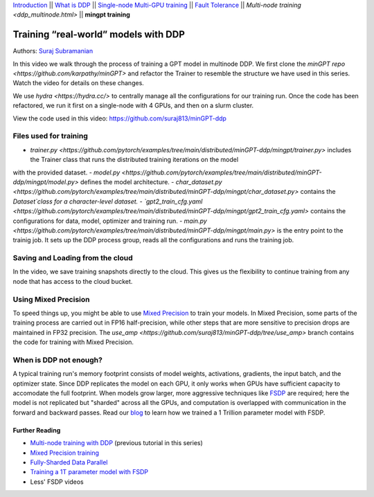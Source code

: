 `Introduction <beginner/ddp_series_intro.html>`__ \|\| `What is DDP <beginner/ddp_theory.html>`__ \|\| `Single-node
Multi-GPU training <beginner/ddp_multigpu.html>`__ \|\| `Fault
Tolerance <beginner/ddp_fault_tolerance.html>`__ \|\| `Multi-node
training <ddp_multinode.html>` \|\| **mingpt training**

Training “real-world” models with DDP
=====================================

Authors: `Suraj Subramanian <https://github.com/suraj813>`__

In this video we walk through the process of training a GPT model in multinode DDP.
We first clone the `minGPT repo <https://github.com/karpathy/minGPT>` and refactor the Trainer
to resemble the structure we have used in this series. Watch the video for details on these changes.

We use `hydra <https://hydra.cc/>` to centrally manage all the configurations for our training run.  
Once the code has been refactored, we run it first on a single-node with 4 GPUs, and then on a slurm cluster.


.. grid:: 2

   .. grid-item-card:: :octicon:`mortar-board;1em;` What you will learn
      :shadow: none

      -  Refactor a (nicely structured) project to use DDP training
      -  Best practices when writing a distributed training script
      -  Increased flexibility with saving/loading artifacts in the cloud
      -  When is DDP NOT suitable


   .. grid-item-card:: :octicon:list-unordered;1em;` Prerequisites
      :shadow: none

      * Familiarity with `multi-GPU training <beginner/ddp_multigpu.html>`__ and `torchrun <beginner/ddp_fault_tolerance.html>`__ 
      * [Optional] Familiarity with `multinode training <ddp_multinode.html>`__
      * 2 or more TCP-reachable GPU machines (this tutorial uses AWS p3.2xlarge instances)
      * PyTorch `installed <https://pytorch.org/get-started/locally/>`__ with CUDA on all machines





View the code used in this video: https://github.com/suraj813/minGPT-ddp


.. raw:: html

   <div style="margin-top:10px; margin-bottom:10px;">
     <iframe width="560" height="315" src="https://www.youtube.com/embed/XFsFDGKZHh4" frameborder="0" allow="accelerometer; encrypted-media; gyroscope; picture-in-picture" allowfullscreen></iframe>
   </div>



Files used for training
~~~~~~~~~~~~~~~~~~~~~~~~
- `trainer.py <https://github.com/pytorch/examples/tree/main/distributed/minGPT-ddp/mingpt/trainer.py>` includes the Trainer class that runs the distributed training iterations on the model
with the provided dataset.
- `model.py <https://github.com/pytorch/examples/tree/main/distributed/minGPT-ddp/mingpt/model.py>` defines the model architecture.
- `char_dataset.py <https://github.com/pytorch/examples/tree/main/distributed/minGPT-ddp/mingpt/char_dataset.py>` contains the `Dataset`class for a character-level dataset.
- `gpt2_train_cfg.yaml <https://github.com/pytorch/examples/tree/main/distributed/minGPT-ddp/mingpt/gpt2_train_cfg.yaml>` contains the configurations for data, model, optimizer and training run.
- `main.py <https://github.com/pytorch/examples/tree/main/distributed/minGPT-ddp/mingpt/main.py>` is the entry point to the trainig job. 
It sets up the DDP process group, reads all the configurations and runs the training job.


Saving and Loading from the cloud
~~~~~~~~~~~~~~~~~~~~~~~~
In the video, we save training snapshots directly to the cloud. This gives us the flexibility to continue training
from any node that has access to the cloud bucket.


Using Mixed Precision
~~~~~~~~~~~~~~~~~~~~~~~~
To speed things up, you might be able to use `Mixed Precision <https://pytorch.org/docs/stable/amp.html>`__ to train your models. 
In Mixed Precision, some parts of the training process are carried out in FP16 half-precision, while other steps 
that are more sensitive to precision drops are maintained in FP32 precision. The `use_amp <https://github.com/suraj813/minGPT-ddp/tree/use_amp>`
branch contains the code for training with Mixed Precision.


When is DDP not enough?
~~~~~~~~~~~~~~~~~~~~~~~~
A typical training run's memory footprint consists of model weights, activations, gradients, the input batch, and the optimizer state.
Since DDP replicates the model on each GPU, it only works when GPUs have sufficient capacity to accomodate the full footprint. 
When models grow larger, more aggressive techniques like `FSDP <https://pytorch.org/docs/stable/fsdp.html>`__ are required; here the model is not replicated but "sharded" across all the GPUs,
and computation is overlapped with communication in the forward and backward passes. Read our `blog <https://medium.com/pytorch/training-a-1-trillion-parameter-model-with-pytorch-fully-sharded-data-parallel-on-aws-3ac13aa96cff>`__
to learn how we trained a 1 Trillion parameter model with FSDP.


Further Reading
---------------
-  `Multi-node training with DDP <ddp_multinode.html>`__ (previous tutorial in this series)
-  `Mixed Precision training <https://pytorch.org/docs/stable/amp.html>`__
-  `Fully-Sharded Data Parallel <https://pytorch.org/docs/stable/fsdp.html>`__
-  `Training a 1T parameter model with FSDP <https://medium.com/pytorch/training-a-1-trillion-parameter-model-with-pytorch-fully-sharded-data-parallel-on-aws-3ac13aa96cff>`__
-  Less' FSDP videos
